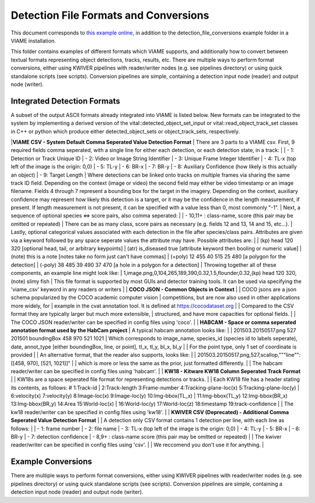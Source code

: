 
======================================
Detection File Formats and Conversions
======================================

This document corresponds to `this example online`_, in addition to the
detection_file_conversions example folder in a VIAME installation.

.. _this example online: https://github.com/VIAME/VIAME/tree/master/examples/detection_file_conversions

This folder contains examples of different formats which VIAME supports, and
additionally how to convert between textual formats representing object detections,
tracks, results, etc. There are multiple ways to perform format conversions, either
using KWIVER pipelines with reader/writer nodes (e.g. see pipelines directory) or
using quick standalone scripts (see scripts). Conversion pipelines are simple,
containing a detection input node (reader) and output node (writer).

****************************
Integrated Detection Formats
****************************

A subset of the output ASCII formats already integrated into VIAME is listed below.
New formats can be integrated to the system by implementing a derived version of the
vital::detected_object_set_input or vital::read_object_track_set classes in C++ or
python which produce either detected_object_sets or object_track_sets, respectively.

|**VIAME CSV - System Default Comma Seperated Value Detection Format**
|
There are 3 parts to a VIAME csv. First, 9 required fields comma seperated, with
a single line for either each detection, or each detection state, in a track:
|
|  - 1: Detection or Track Unique ID
|  - 2: Video or Image String Identifier
|  - 3: Unique Frame Integer Identifier
|  - 4: TL-x (top left of the image is the origin: 0,0)
|  - 5: TL-y
|  - 6: BR-x
|  - 7: BR-y
|  - 8: Auxiliary Confidence (how likely is this actually an object)
|  - 9: Target Length
|
Where detections can be linked onto tracks on multiple frames via sharing the
same track ID field. Depending on the context (image or video) the second field
may either be video timestamp or an image filename. Fields 4 through 7 represent
a bounding box for the target in the imagery. Depending on the context, auxiliary
confidence may represent how likely this detection is a target, or it may be the
confidence in the length measurement, if present. If length measurement is not
present, it can be specified with a value less than 0, most commonly "-1".
|
Next, a sequence of optional species <=> score pairs, also comma seperated:
|
|  - 10,11+  : class-name, score (this pair may be omitted or repeated)
|
There can be as many class, score pairs as necessary (e.g. fields 12 and 13, 14
and 15, etc...).
|
Lastly, optional categorical values associated with each detection in the file
after species/class pairs. Attributes are given via a keyword followed by any
space seperate values the attribute may have. Possible attributes are:
|
|   (kp) head 120 320            [optional head, tail, or arbitrary keypoints]
|   (atr) is_diseased true       [attribute keyword then booling or numeric value]
|   (note) this is a note        [notes take no form just can't have commas]
|   (+poly) 12 455 40 515 25 480 [a polygon for the detection]
|   (-poly) 38 485 39 490 37 470 [a hole in a polygon for a detection]
|
Throwing together all of these components, an example line might look like:
|
1,image.png,0,104,265,189,390,0.32,1.5,flounder,0.32,(kp) head 120 320,(note) slimy fish
|
This file format is supported by most GUIs and detector training tools. It can
be used via specifying the 'viame_csv' keyword in any readers or writers
|
| **COCO JSON - Common Objects in Context**
|
|  COCO jsons are a json schema popularized by the COCO academic computer vision
|  competitions, but are now also used in other applications more widely, for
|  example in the cvat annotation tool. It is defined at https://cocodataset.org
|
|  Compared to the CSV format they are typically larger but much more extensible,
|  structured, and have more capacities for optional fields.
|
|  The COCO JSON reader/writer can be specified in config files using 'coco'.
|
| **HABCAM - Space or comma seperated annotation format used by the HabCam project**
|
A typical habcam annotation looks like:
|
|    201503.20150517.png 527 201501 boundingBox 458 970 521 1021
|
Which corresponds to image_name, species_id (species id to labels seperate),
date, annot_type [either boundingBox, line, or point], tl_x, tl_y, bl_x, bl_y
|
|  For the point type, only 1 set of coordinate is provided
|
|  An alternative format, that the reader also supports, looks like:
|
|    201503.20150517.png,527,scallop,"""line"": [[458, 970], [521, 1021]]"
|
|  which is more or less the same as the prior, just formatted differently.
|
|  The habcam reader/writer can be specified in config files using 'habcam'.
|
| **KW18 - Kitware KW18 Column Seperated Track Format**
|
|  KW18s are a space seperated file format for representing detections or tracks.
|
|  Each KW18 file has a header stating its contents, as follows: # 1:Track-id
|  2:Track-length 3:Frame-number 4:Tracking-plane-loc(x) 5:Tracking-plane-loc(y)
|  6:velocity(x) 7:velocity(y) 8:Image-loc(x) 9:Image-loc(y) 10:Img-bbox(TL_x)
|  11:Img-bbox(TL_y) 12:Img-bbox(BR_x) 13:Img-bbox(BR_y) 14:Area 15:World-loc(x)
|  16:World-loc(y) 17:World-loc(z) 18:timestamp 19:track-confidence
|
|  The kw18 reader/writer can be specified in config files using 'kw18'.
|
| **KWIVER CSV (Deprecated) - Additional Comma Seperated Value Detection Format**
|
|  A detection only CSV format contains 1 detection per line, with each line as follows:
|
|   - 1: frame number
|   - 2: file name
|   - 3: TL-x (top left of the image is the origin: 0,0)
|   - 4: TL-y
|   - 5: BR-x
|   - 6: BR-y
|   - 7: detection confidence
|   - 8,9+  : class-name  score (this pair may be omitted or repeated)
|
|  The kwiver reader/writer can be specified in config files using 'csv'.
|
|  We reccomend you don't use it for anything.
|

*******************
Example Conversions
*******************

There are multiple ways to perform format conversions, either using KWIVER
pipelines with reader/writer nodes (e.g. see pipelines directory) or
using quick standalone scripts (see scripts). Conversion pipelines
are simple, containing a detection input node (reader) and output
node (writer).
